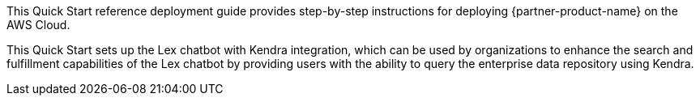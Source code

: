 // Replace the content in <>
// Identify your target audience and explain how/why they would use this Quick Start.
//Avoid borrowing text from third-party websites (copying text from AWS service documentation is fine). Also, avoid marketing-speak, focusing instead on the technical aspect.

This Quick Start reference deployment guide provides step-by-step instructions for deploying {partner-product-name} on the AWS Cloud.

This Quick Start sets up the Lex chatbot with Kendra integration, which can be used by organizations to enhance the search and fulfillment capabilities of the Lex chatbot by providing users with the ability to query the enterprise data repository using Kendra.
